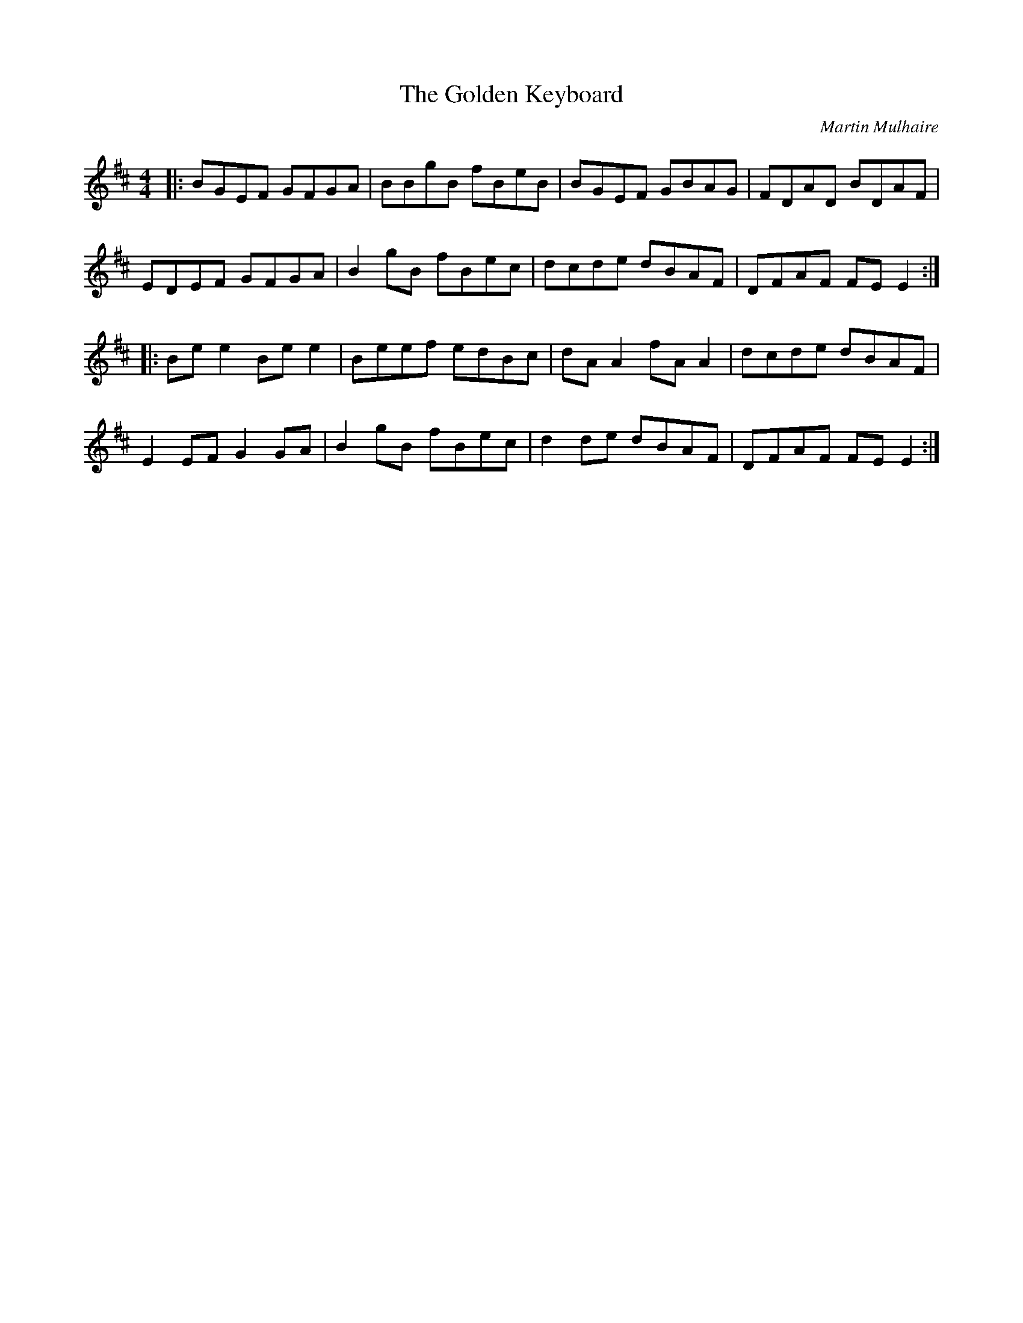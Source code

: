 X: 0
T: The Golden Keyboard
C: Martin Mulhaire
R: reel
M: 4/4
L: 1/8
K: Edor
|:BGEF GFGA|BBgB fBeB|BGEF GBAG|FDAD BDAF|
EDEF GFGA|B2gB fBec|dcde dBAF|DFAF FEE2:|
|:Bee2 Bee2|Beef edBc|dAA2 fAA2|dcde dBAF|
E2EF G2GA|B2gB fBec|d2de dBAF|DFAF FEE2:| 